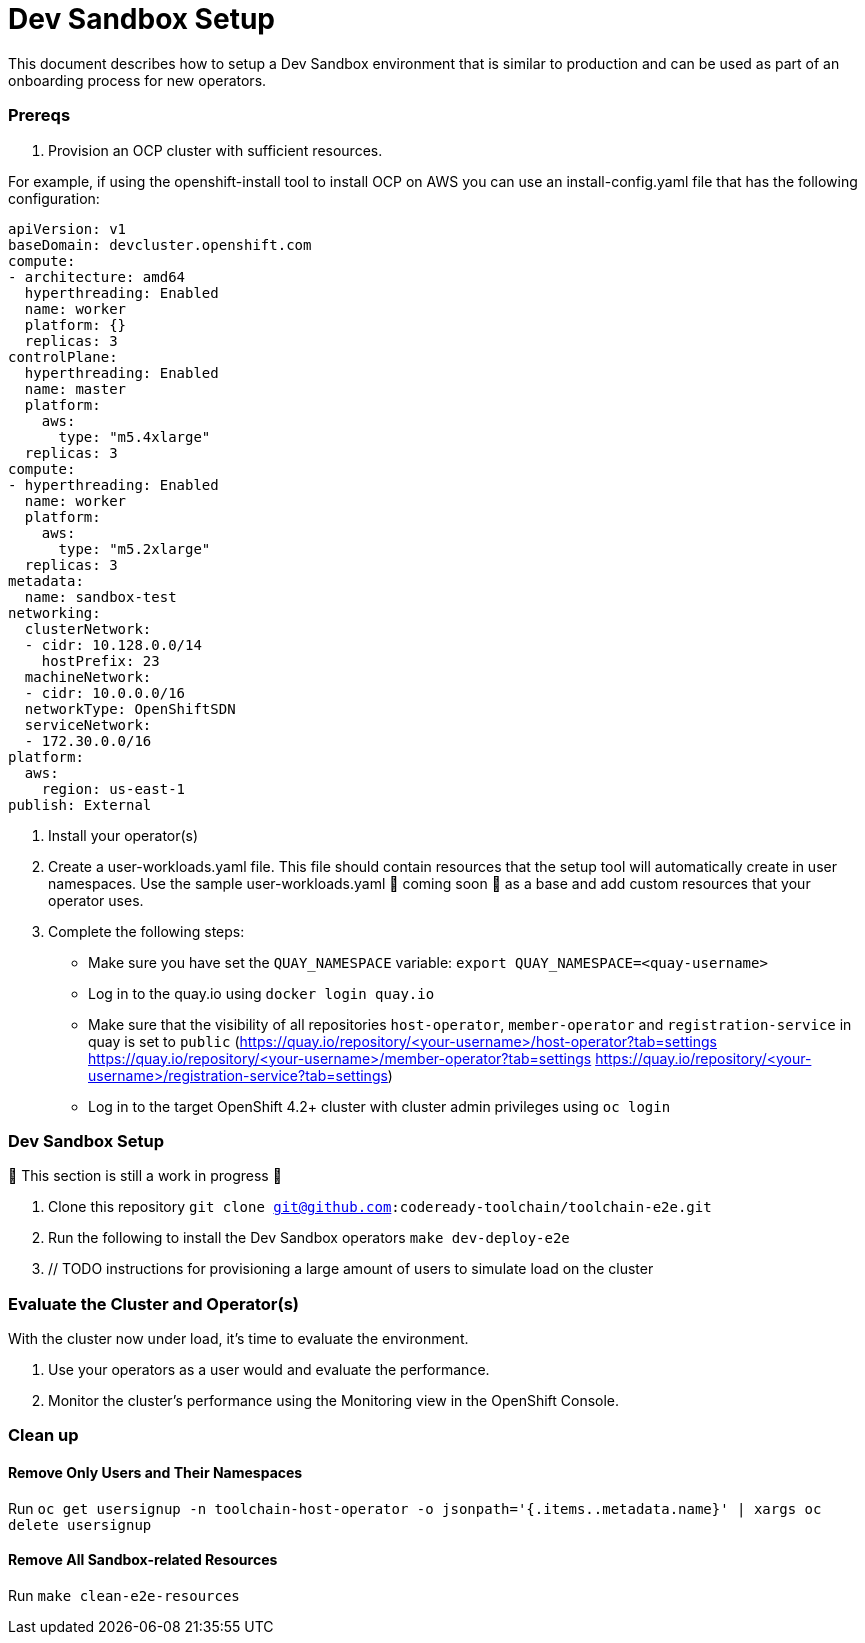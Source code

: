 = Dev Sandbox Setup

This document describes how to setup a Dev Sandbox environment that is similar to production and can be used as part of an onboarding process for new operators.

=== Prereqs

1. Provision an OCP cluster with sufficient resources.

For example, if using the openshift-install tool to install OCP on AWS you can use an install-config.yaml file that has the following configuration:

----
apiVersion: v1
baseDomain: devcluster.openshift.com
compute:
- architecture: amd64
  hyperthreading: Enabled
  name: worker
  platform: {}
  replicas: 3
controlPlane:
  hyperthreading: Enabled
  name: master
  platform:
    aws:
      type: "m5.4xlarge"
  replicas: 3
compute:
- hyperthreading: Enabled
  name: worker
  platform:
    aws:
      type: "m5.2xlarge"
  replicas: 3
metadata:
  name: sandbox-test
networking:
  clusterNetwork:
  - cidr: 10.128.0.0/14
    hostPrefix: 23
  machineNetwork:
  - cidr: 10.0.0.0/16
  networkType: OpenShiftSDN
  serviceNetwork:
  - 172.30.0.0/16
platform:
  aws:
    region: us-east-1
publish: External
----

2. Install your operator(s)

3. Create a user-workloads.yaml file. This file should contain resources that the setup tool will automatically create in user namespaces. Use the sample user-workloads.yaml 🚧 coming soon 🚧  as a base and add custom resources that your operator uses.

4. Complete the following steps:
* Make sure you have set the `QUAY_NAMESPACE` variable: `export QUAY_NAMESPACE=<quay-username>`
* Log in to the quay.io using `docker login quay.io`
* Make sure that the visibility of all repositories `host-operator`, `member-operator` and `registration-service` in quay is set to `public` (https://quay.io/repository/<your-username>/host-operator?tab=settings https://quay.io/repository/<your-username>/member-operator?tab=settings https://quay.io/repository/<your-username>/registration-service?tab=settings)
* Log in to the target OpenShift 4.2+ cluster with cluster admin privileges using `oc login`

=== Dev Sandbox Setup

🚧 This section is still a work in progress 🚧

1. Clone this repository
`git clone git@github.com:codeready-toolchain/toolchain-e2e.git`
2. Run the following to install the Dev Sandbox operators
`make dev-deploy-e2e`
3. // TODO instructions for provisioning a large amount of users to simulate load on the cluster

=== Evaluate the Cluster and Operator(s)

With the cluster now under load, it's time to evaluate the environment.

1. Use your operators as a user would and evaluate the performance.
2. Monitor the cluster's performance using the Monitoring view in the OpenShift Console.

=== Clean up

==== Remove Only Users and Their Namespaces

Run `oc get usersignup -n toolchain-host-operator -o jsonpath='{.items..metadata.name}' | xargs oc delete usersignup`

==== Remove All Sandbox-related Resources
Run `make clean-e2e-resources`
